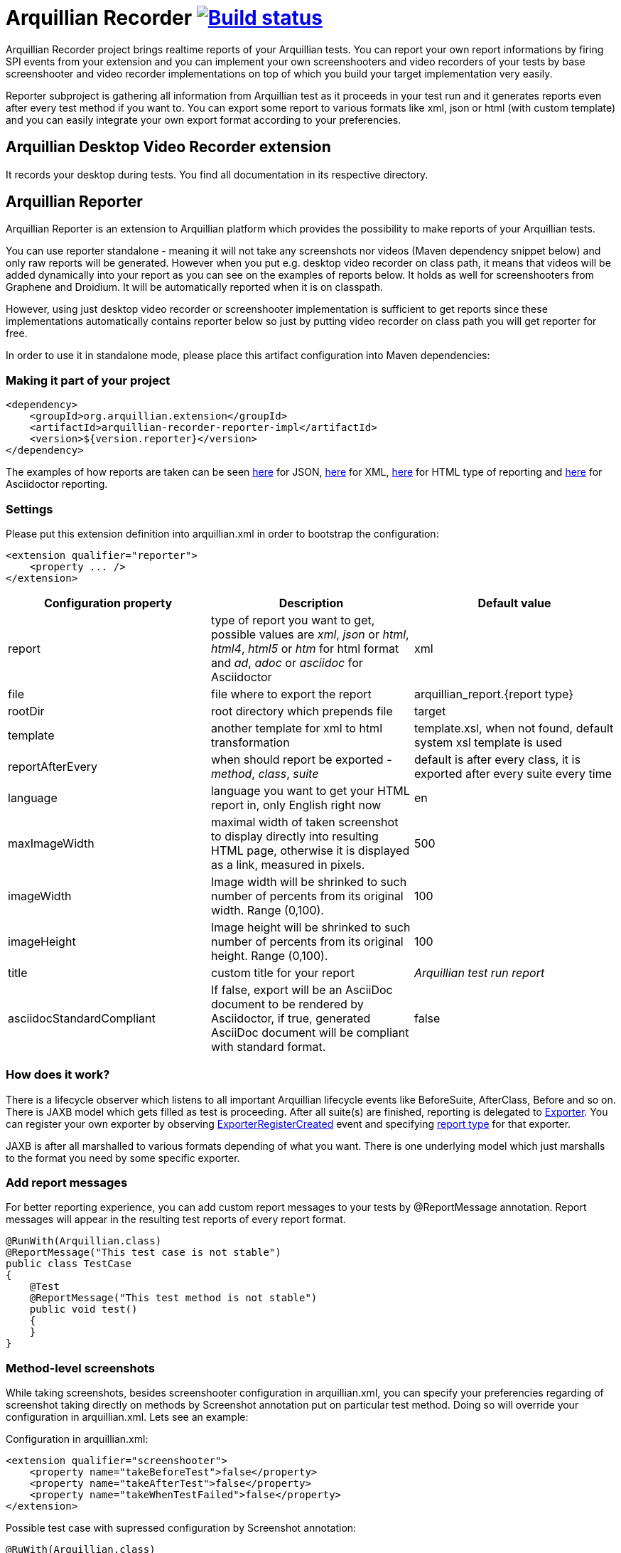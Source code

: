 = Arquillian Recorder image:https://travis-ci.org/arquillian/arquillian-recorder.png[Build status, link="https://travis-ci.org/arquillian/arquillian-recorder"]

Arquillian Recorder project brings realtime reports of your Arquillian tests. You can report your own report informations by firing SPI events from your extension and you can implement your own screenshooters and video recorders of your tests by base screenshooter and video recorder implementations on top of which you build your target implementation very easily.

Reporter subproject is gathering all information from Arquillian test as it proceeds in your test run and it generates reports even after every test method if you want to. You can export some report to various formats like xml, json or html (with custom template) and you can easily integrate your own export format according to your preferencies.

== Arquillian Desktop Video Recorder extension

It records your desktop during tests. You find all documentation in its respective directory.

== Arquillian Reporter

Arquillian Reporter is an extension to Arquillian platform which provides the possibility to make reports of your Arquillian tests. 

You can use reporter standalone - meaning it will not take any screenshots nor videos (Maven dependency snippet below) and only raw reports will be generated. However when you put e.g. desktop video recorder on class path, it means that videos will be added dynamically into your report as you can see on the examples of reports below. It holds as well for screenshooters from Graphene and Droidium. It will be automatically reported when it is on classpath.

However, using just desktop video recorder or screenshooter implementation is sufficient to get reports since these implementations automatically contains reporter below so just by putting video recorder on class path you will get reporter for free.

In order to use it in standalone mode, please place this artifact configuration into Maven dependencies:

=== Making it part of your project

[source,xml]
----
<dependency>
    <groupId>org.arquillian.extension</groupId>
    <artifactId>arquillian-recorder-reporter-impl</artifactId>
    <version>${version.reporter}</version>
</dependency>
----

The examples of how reports are taken can be seen http://bit.ly/1kvVOB4[here] for JSON, http://bit.ly/1cs1k2D[here] for XML, http://bit.ly/1i9bjie[here] for HTML type of reporting and http://bit.ly/1cEDAOc[here] for Asciidoctor reporting.

=== Settings

Please put this extension definition into +arquillian.xml+ in order to bootstrap the configuration:

[source, xml]
----
<extension qualifier="reporter">
    <property ... />
</extension>
----

|===
|Configuration property|Description|Default value

|+report+
|type of report you want to get, possible values are _xml_, _json_ or _html_, _html4_, _html5_ or _htm_ for html format and _ad_, _adoc_ or _asciidoc_ for Asciidoctor
|xml
|+file+
|file where to export the report
|arquillian_report.{report type}
|+rootDir+
|root directory which prepends +file+
|target
|+template+
|another template for xml to html transformation
|template.xsl, when not found, default system xsl template is used
|+reportAfterEvery+
|when should report be exported - _method_, _class_, _suite_
|default is after every class, it is exported after every suite every time
|+language+
|language you want to get your HTML report in, only English right now
|en
|+maxImageWidth+
|maximal width of taken screenshot to display directly into resulting HTML page, otherwise it is displayed as a link, measured in pixels.
|500
|+imageWidth+
|Image width will be shrinked to such number of percents from its original width. Range (0,100).
|100
|+imageHeight+
|Image height will be shrinked to such number of percents from its original height. Range (0,100).
|100
|+title+
|custom title for your report
|_Arquillian test run report_
|+asciidocStandardCompliant+
|If false, export will be an AsciiDoc document to be rendered by Asciidoctor, if true, generated AsciiDoc document will be compliant with standard format.
|false
|===

=== How does it work?

There is a lifecycle observer which listens to all important Arquillian lifecycle events like BeforeSuite, AfterClass, Before and so on. There is JAXB model which gets filled as test is proceeding. After all suite(s) are finished, reporting is delegated to https://github.com/arquillian/arquillian-unified-recorder/blob/master/arquillian-recorder-reporter/arquillian-recorder-reporter-api/src/main/java/org/arquillian/recorder/reporter/Exporter.java[Exporter]. You can register your own exporter by observing https://github.com/arquillian/arquillian-unified-recorder/blob/master/arquillian-recorder-reporter/arquillian-recorder-reporter-impl/src/main/java/org/arquillian/recorder/reporter/exporter/ExporterRegistrationHandler.java#L58[ExporterRegisterCreated] event and specifying https://github.com/arquillian/arquillian-unified-recorder/blob/master/arquillian-recorder-reporter/arquillian-recorder-reporter-api/src/main/java/org/arquillian/recorder/reporter/ReportType.java[report type] for that exporter.

JAXB is after all marshalled to various formats depending of what you want. There is one underlying model which just marshalls to the format you need by some specific exporter.

=== Add report messages

For better reporting experience, you can add custom report messages to your tests by +@ReportMessage+ annotation. Report messages will appear in the resulting test reports of every report format.

----
@RunWith(Arquillian.class)
@ReportMessage("This test case is not stable")
public class TestCase
{
    @Test
    @ReportMessage("This test method is not stable")
    public void test()
    {
    }
}
----

=== Method-level screenshots

While taking screenshots, besides screenshooter configuration in +arquillian.xml+, you can specify your preferencies regarding of screenshot taking directly on methods by +Screenshot+ annotation put on particular test method. Doing so will override your configuration in +arquillian.xml+. Lets see an example:

Configuration in +arquillian.xml+:

----
<extension qualifier="screenshooter">
    <property name="takeBeforeTest">false</property>
    <property name="takeAfterTest">false</property>
    <property name="takeWhenTestFailed">false</property>
</extension>
----

Possible test case with supressed configuration by +Screenshot+ annotation:

----
@RuWith(Arquillian.class)
@RunAsClient
public class TestCase
{
    @Test
    @Screenshot(takeBeforeTest = true, takeAfterTest = true)
    public void test01()
    {
        // screenshots will be taken before and after test
    }

    @Test
    @Screenshot // takeWhenTestFailed is by default true
    public void test02()
    {
        // suppose this test fails so screenshot will be taken
    }

    @Test
    public void test03()
    {
        // configuration taken from arquillian.xml
    }
}
----

You can take your screenshots even on every interaction with injected WebDriver. E.g. when you do +driver.get()+, screenshot will be taken. This is feature of https://github.com/arquillian/arquillian-graphene/tree/2.1.0.Alpha1/extension/screenshooter[screenshooter implementation for Arquillian Graphene] which builds on top of this core extension screenshooter API.

=== How to add custom language support?

You just have to provide translated xsl template in your preffered language, for example for French support, you need to put translated arquillian_reporter_template.xsl to +src/main/resources/arquillian_reporter_templates/fr/+ in arquillian-recorder-reporter-api artifact.

=== You say what to report

It is impossible to know in advance what some particular Arquillian extension will need to report. For that matter, you can report you own properties into report tree by firing ordinary Arquillian event. Let's see an example:

[source, java]
----
@Inject private Event<PropertyReportEvent> propertyReportEvent;

ScreenshotEntry propertyEntry = new ScreenshotEntry();

propertyReportEvent.fire(new PropertyReportEvent(propertyEntry));
----

You see that you have to fire +PropertyReportEvent+ from reporter's SPI with an object which extends PropertyEntry from SPI. Reporting extension does not report screenshot entries on its own. That is the job of screenshooting extension itself so it just passes the event to reporting extension. Reporter just collects it and export to specified format.
 
All possible entries you can fire are https://github.com/arquillian/arquillian-unified-recorder/tree/master/arquillian-recorder-reporter/arquillian-recorder-reporter-api/src/main/java/org/arquillian/recorder/reporter/model/entry[here].

After firing the property, it gets hooked into the right place of report tree. So when screenshot property event in +Before+ is fired, it will appear in a method subtree. When videos are taken and +VideoEntry+ event was fired in +AfterClass+ or +AfterSuite+, it will be added into the right subtree as seen in the example.

Due to JAXB restrictions, you can not fire nor marshall interfaces so it can not be done totally generic.

=== How to export on purpose?

You have to fire https://github.com/arquillian/arquillian-recorder/blob/master/arquillian-recorder-reporter/arquillian-recorder-reporter-spi/src/main/java/org/arquillian/recorder/reporter/event/ExportReport.java[ExportReport] event.
